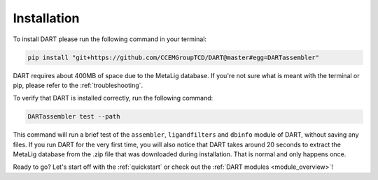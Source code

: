 .. _installation_guide:

Installation
======================

To install DART please run the following command in your terminal:

.. code-block:: sh

    pip install "git+https://github.com/CCEMGroupTCD/DART@master#egg=DARTassembler"

DART requires about 400MB of space due to the MetaLig database. If you're not sure what is meant with the terminal or pip, please refer to the :ref:`troubleshooting`.

To verify that DART is installed correctly, run the following command:

.. code-block:: sh

   DARTassembler test --path

This command will run a brief test of the ``assembler``, ``ligandfilters`` and ``dbinfo`` module of DART, without saving any files. If you run DART for the very first time, you will also notice that DART takes around 20 seconds to extract the MetaLig database from the .zip file that was downloaded during installation. That is normal and only happens once.

Ready to go? Let's start off with the :ref:`quickstart` or check out the :ref:`DART modules <module_overview>`!
